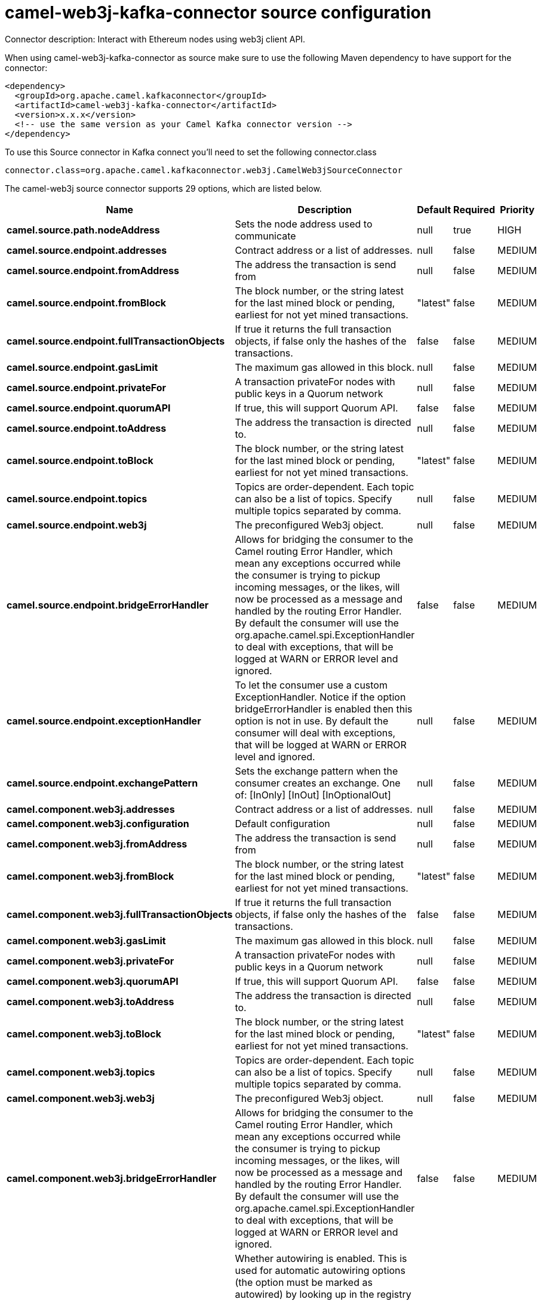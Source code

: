 // kafka-connector options: START
[[camel-web3j-kafka-connector-source]]
= camel-web3j-kafka-connector source configuration

Connector description: Interact with Ethereum nodes using web3j client API.

When using camel-web3j-kafka-connector as source make sure to use the following Maven dependency to have support for the connector:

[source,xml]
----
<dependency>
  <groupId>org.apache.camel.kafkaconnector</groupId>
  <artifactId>camel-web3j-kafka-connector</artifactId>
  <version>x.x.x</version>
  <!-- use the same version as your Camel Kafka connector version -->
</dependency>
----

To use this Source connector in Kafka connect you'll need to set the following connector.class

[source,java]
----
connector.class=org.apache.camel.kafkaconnector.web3j.CamelWeb3jSourceConnector
----


The camel-web3j source connector supports 29 options, which are listed below.



[width="100%",cols="2,5,^1,1,1",options="header"]
|===
| Name | Description | Default | Required | Priority
| *camel.source.path.nodeAddress* | Sets the node address used to communicate | null | true | HIGH
| *camel.source.endpoint.addresses* | Contract address or a list of addresses. | null | false | MEDIUM
| *camel.source.endpoint.fromAddress* | The address the transaction is send from | null | false | MEDIUM
| *camel.source.endpoint.fromBlock* | The block number, or the string latest for the last mined block or pending, earliest for not yet mined transactions. | "latest" | false | MEDIUM
| *camel.source.endpoint.fullTransactionObjects* | If true it returns the full transaction objects, if false only the hashes of the transactions. | false | false | MEDIUM
| *camel.source.endpoint.gasLimit* | The maximum gas allowed in this block. | null | false | MEDIUM
| *camel.source.endpoint.privateFor* | A transaction privateFor nodes with public keys in a Quorum network | null | false | MEDIUM
| *camel.source.endpoint.quorumAPI* | If true, this will support Quorum API. | false | false | MEDIUM
| *camel.source.endpoint.toAddress* | The address the transaction is directed to. | null | false | MEDIUM
| *camel.source.endpoint.toBlock* | The block number, or the string latest for the last mined block or pending, earliest for not yet mined transactions. | "latest" | false | MEDIUM
| *camel.source.endpoint.topics* | Topics are order-dependent. Each topic can also be a list of topics. Specify multiple topics separated by comma. | null | false | MEDIUM
| *camel.source.endpoint.web3j* | The preconfigured Web3j object. | null | false | MEDIUM
| *camel.source.endpoint.bridgeErrorHandler* | Allows for bridging the consumer to the Camel routing Error Handler, which mean any exceptions occurred while the consumer is trying to pickup incoming messages, or the likes, will now be processed as a message and handled by the routing Error Handler. By default the consumer will use the org.apache.camel.spi.ExceptionHandler to deal with exceptions, that will be logged at WARN or ERROR level and ignored. | false | false | MEDIUM
| *camel.source.endpoint.exceptionHandler* | To let the consumer use a custom ExceptionHandler. Notice if the option bridgeErrorHandler is enabled then this option is not in use. By default the consumer will deal with exceptions, that will be logged at WARN or ERROR level and ignored. | null | false | MEDIUM
| *camel.source.endpoint.exchangePattern* | Sets the exchange pattern when the consumer creates an exchange. One of: [InOnly] [InOut] [InOptionalOut] | null | false | MEDIUM
| *camel.component.web3j.addresses* | Contract address or a list of addresses. | null | false | MEDIUM
| *camel.component.web3j.configuration* | Default configuration | null | false | MEDIUM
| *camel.component.web3j.fromAddress* | The address the transaction is send from | null | false | MEDIUM
| *camel.component.web3j.fromBlock* | The block number, or the string latest for the last mined block or pending, earliest for not yet mined transactions. | "latest" | false | MEDIUM
| *camel.component.web3j.fullTransactionObjects* | If true it returns the full transaction objects, if false only the hashes of the transactions. | false | false | MEDIUM
| *camel.component.web3j.gasLimit* | The maximum gas allowed in this block. | null | false | MEDIUM
| *camel.component.web3j.privateFor* | A transaction privateFor nodes with public keys in a Quorum network | null | false | MEDIUM
| *camel.component.web3j.quorumAPI* | If true, this will support Quorum API. | false | false | MEDIUM
| *camel.component.web3j.toAddress* | The address the transaction is directed to. | null | false | MEDIUM
| *camel.component.web3j.toBlock* | The block number, or the string latest for the last mined block or pending, earliest for not yet mined transactions. | "latest" | false | MEDIUM
| *camel.component.web3j.topics* | Topics are order-dependent. Each topic can also be a list of topics. Specify multiple topics separated by comma. | null | false | MEDIUM
| *camel.component.web3j.web3j* | The preconfigured Web3j object. | null | false | MEDIUM
| *camel.component.web3j.bridgeErrorHandler* | Allows for bridging the consumer to the Camel routing Error Handler, which mean any exceptions occurred while the consumer is trying to pickup incoming messages, or the likes, will now be processed as a message and handled by the routing Error Handler. By default the consumer will use the org.apache.camel.spi.ExceptionHandler to deal with exceptions, that will be logged at WARN or ERROR level and ignored. | false | false | MEDIUM
| *camel.component.web3j.autowiredEnabled* | Whether autowiring is enabled. This is used for automatic autowiring options (the option must be marked as autowired) by looking up in the registry to find if there is a single instance of matching type, which then gets configured on the component. This can be used for automatic configuring JDBC data sources, JMS connection factories, AWS Clients, etc. | true | false | MEDIUM
|===



The camel-web3j source connector has no converters out of the box.





The camel-web3j source connector has no transforms out of the box.





The camel-web3j source connector has no aggregation strategies out of the box.
// kafka-connector options: END
